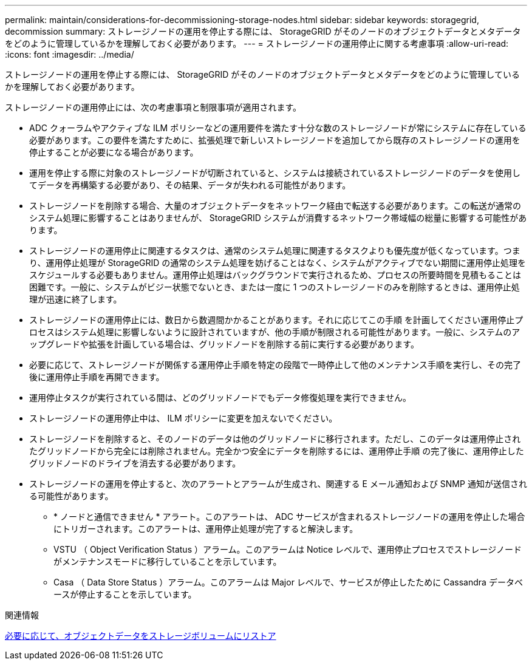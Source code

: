 ---
permalink: maintain/considerations-for-decommissioning-storage-nodes.html 
sidebar: sidebar 
keywords: storagegrid, decommission 
summary: ストレージノードの運用を停止する際には、 StorageGRID がそのノードのオブジェクトデータとメタデータをどのように管理しているかを理解しておく必要があります。 
---
= ストレージノードの運用停止に関する考慮事項
:allow-uri-read: 
:icons: font
:imagesdir: ../media/


[role="lead"]
ストレージノードの運用を停止する際には、 StorageGRID がそのノードのオブジェクトデータとメタデータをどのように管理しているかを理解しておく必要があります。

ストレージノードの運用停止には、次の考慮事項と制限事項が適用されます。

* ADC クォーラムやアクティブな ILM ポリシーなどの運用要件を満たす十分な数のストレージノードが常にシステムに存在している必要があります。この要件を満たすために、拡張処理で新しいストレージノードを追加してから既存のストレージノードの運用を停止することが必要になる場合があります。
* 運用を停止する際に対象のストレージノードが切断されていると、システムは接続されているストレージノードのデータを使用してデータを再構築する必要があり、その結果、データが失われる可能性があります。
* ストレージノードを削除する場合、大量のオブジェクトデータをネットワーク経由で転送する必要があります。この転送が通常のシステム処理に影響することはありませんが、 StorageGRID システムが消費するネットワーク帯域幅の総量に影響する可能性があります。
* ストレージノードの運用停止に関連するタスクは、通常のシステム処理に関連するタスクよりも優先度が低くなっています。つまり、運用停止処理が StorageGRID の通常のシステム処理を妨げることはなく、システムがアクティブでない期間に運用停止処理をスケジュールする必要もありません。運用停止処理はバックグラウンドで実行されるため、プロセスの所要時間を見積もることは困難です。一般に、システムがビジー状態でないとき、または一度に 1 つのストレージノードのみを削除するときは、運用停止処理が迅速に終了します。
* ストレージノードの運用停止には、数日から数週間かかることがあります。それに応じてこの手順 を計画してください運用停止プロセスはシステム処理に影響しないように設計されていますが、他の手順が制限される可能性があります。一般に、システムのアップグレードや拡張を計画している場合は、グリッドノードを削除する前に実行する必要があります。
* 必要に応じて、ストレージノードが関係する運用停止手順を特定の段階で一時停止して他のメンテナンス手順を実行し、その完了後に運用停止手順を再開できます。
* 運用停止タスクが実行されている間は、どのグリッドノードでもデータ修復処理を実行できません。
* ストレージノードの運用停止中は、 ILM ポリシーに変更を加えないでください。
* ストレージノードを削除すると、そのノードのデータは他のグリッドノードに移行されます。ただし、このデータは運用停止されたグリッドノードから完全には削除されません。完全かつ安全にデータを削除するには、運用停止手順 の完了後に、運用停止したグリッドノードのドライブを消去する必要があります。
* ストレージノードの運用を停止すると、次のアラートとアラームが生成され、関連する E メール通知および SNMP 通知が送信される可能性があります。
+
** * ノードと通信できません * アラート。このアラートは、 ADC サービスが含まれるストレージノードの運用を停止した場合にトリガーされます。このアラートは、運用停止処理が完了すると解決します。
** VSTU （ Object Verification Status ）アラーム。このアラームは Notice レベルで、運用停止プロセスでストレージノードがメンテナンスモードに移行していることを示しています。
** Casa （ Data Store Status ）アラーム。このアラームは Major レベルで、サービスが停止したために Cassandra データベースが停止することを示しています。




.関連情報
xref:restoring-object-data-to-storage-volume-if-required.adoc[必要に応じて、オブジェクトデータをストレージボリュームにリストア]

